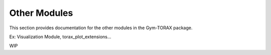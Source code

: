 Other Modules
===========================

This section provides documentation for the other modules in the Gym-TORAX package.

Ex: Visualization Module, torax_plot_extensions...

WIP